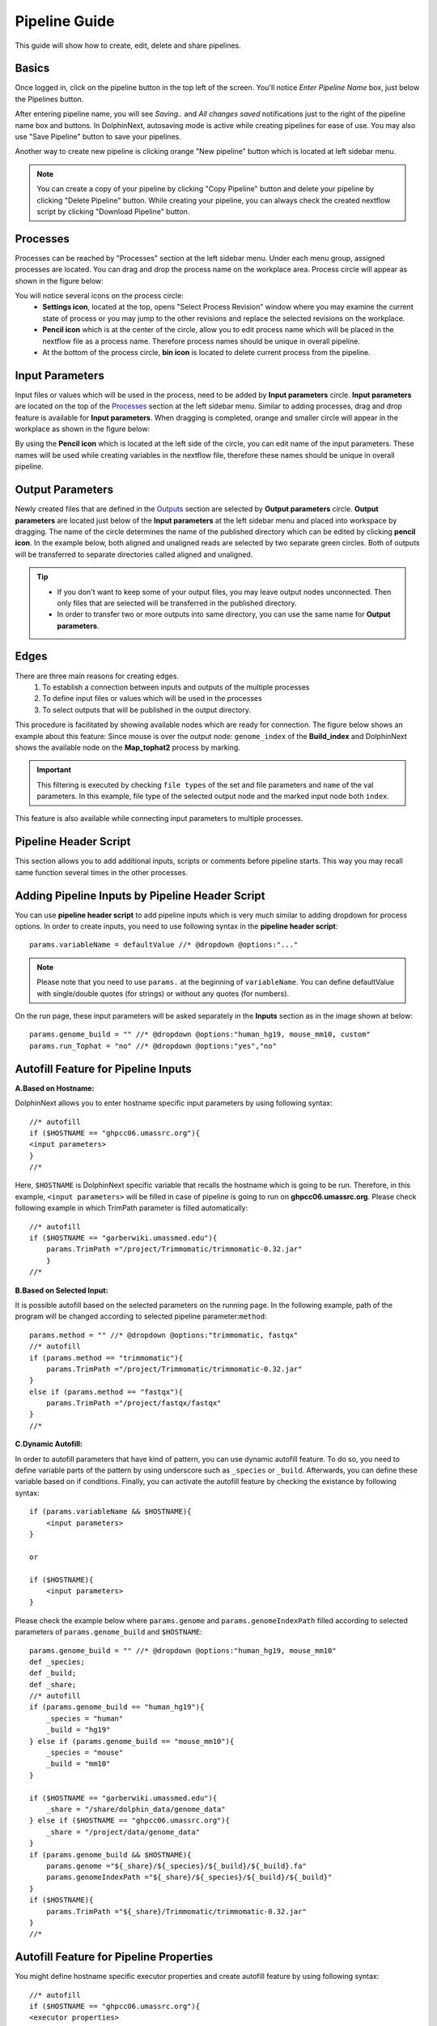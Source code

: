 **************
Pipeline Guide
**************

This guide will show how to create, edit, delete and share pipelines.

Basics
======

Once logged in, click on the pipeline button in the top left of the screen. You'll notice *Enter Pipeline Name* box, just below the Pipelines button.

.. image:: dolphinnext_images/pipeline_name.png
	:align: center

After entering pipeline name, you will see *Saving..* and *All changes saved* notifications just to the right of the pipeline name box and buttons. In DolphinNext, autosaving mode is active while creating pipelines for ease of use. You may also use "Save Pipeline" button to save your pipelines.

Another way to create new pipeline is clicking orange "New pipeline" button which is located at left sidebar menu.

.. image:: dolphinnext_images/process_buttons.png
	:align: center
	:width: 35%

.. note:: You can create a copy of your pipeline by clicking "Copy Pipeline" button and delete your pipeline by clicking "Delete Pipeline" button. While creating your pipeline, you can always check the created nextflow script by clicking "Download Pipeline" button.


Processes
=========

Processes can be reached by "Processes" section at the left sidebar menu. Under each menu group, assigned processes are located. You can drag and drop the process name on the workplace area. Process circle will appear as shown in the figure below:

.. image:: dolphinnext_images/pipeline_process.png
	:align: center
	:width: 20%


You will notice several icons on the process circle:
    * **Settings icon**, located at the top, opens "Select Process Revision" window where you may examine the current state of process or you may jump to the other revisions and replace the selected revisions on the workplace.
    * **Pencil icon** which is at the center of the circle, allow you to edit process name which will be placed in the nextflow file as a process name. Therefore process names should be unique in overall pipeline.
    * At the bottom of the process circle, **bin icon** is located to delete current process from the pipeline.


Input Parameters
================

Input files or values which will be used in the process, need to be added by **Input parameters** circle. **Input parameters** are located on the top of the `Processes <pipeline.html#processes>`_ section at the left sidebar menu. Similar to adding processes, drag and drop feature is available for **Input parameters**. When dragging is completed, orange and smaller circle will appear in the workplace as shown in the figure below:

.. image:: dolphinnext_images/pipeline_buildindex.png
	:align: center

By using the **Pencil icon** which is located at the left side of the circle, you can edit name of the input parameters. These names will be used while creating variables in the nextflow file, therefore these names should be unique in overall pipeline.

Output Parameters
=================

Newly created files that are defined in the `Outputs <process.html#outputs>`_ section are selected by **Output parameters** circle. **Output parameters** are located just below of the **Input parameters** at the left sidebar menu and placed into workspace by dragging. The name of the circle determines the name of the published directory which can be edited by clicking **pencil icon**. In the example below, both aligned and unaligned reads are selected by two separate green circles. Both of outputs will be transferred to separate directories called aligned and unaligned.

.. image:: dolphinnext_images/pipeline_tophat.png
	:align: center

.. tip::
    *   If you don't want to keep some of your output files, you may leave output nodes unconnected. Then only files that are selected will be transferred in the published directory.
    *   In order to transfer two or more outputs into same directory, you can use the same name for **Output parameters**.


Edges
=====

There are three main reasons for creating edges.
    1. To establish a connection between inputs and outputs of the multiple processes
    2. To define input files or values which will be used in the processes
    3. To select outputs that will be published in the output directory.

This procedure is facilitated by showing available nodes which are ready for connection. The figure below shows an example about this feature: Since mouse is over the output node: ``genome_index`` of the **Build_index** and DolphinNext shows the available node on the **Map_tophat2** process by marking.

.. important:: This filtering is executed by checking ``file types`` of the set and file parameters and ``name`` of the val parameters. In this example, file type of the selected output node and the marked input node both ``index``.

This feature is also available while connecting input parameters to multiple processes.

.. image:: dolphinnext_images/pipeline_hover.png
	:align: center

Pipeline Header Script
======================

This section allows you to add additional inputs, scripts or comments before pipeline starts. This way you may recall same function several times in the other processes.

.. image:: dolphinnext_images/pipeline_headerscript.png
	:align: center

Adding Pipeline Inputs by Pipeline Header Script
================================================

You can use **pipeline header script** to add pipeline inputs which is very much similar to adding dropdown for process options. In order to create inputs, you need to use following syntax in the **pipeline header script**::
    
    params.variableName = defaultValue //* @dropdown @options:"..."

.. note:: Please note that you need to use ``params.`` at the beginning of ``variableName``. You can define defaultValue with single/double quotes (for strings) or without any quotes (for numbers).

On the run page, these input parameters will be asked separately in the **Inputs** section as in the image shown at below::

    params.genome_build = "" //* @dropdown @options:"human_hg19, mouse_mm10, custom"
    params.run_Tophat = "no" //* @dropdown @options:"yes","no"

.. image:: dolphinnext_images/pipeline_alt_input.png
	:align: center


Autofill Feature for Pipeline Inputs
====================================

**A.Based on Hostname:**

DolphinNext allows you to enter hostname specific input parameters by using following syntax::

    //* autofill
    if ($HOSTNAME == "ghpcc06.umassrc.org"){
    <input parameters>
    }
    //*

Here, ``$HOSTNAME`` is DolphinNext specific variable that recalls the hostname which is going to be run. Therefore, in this example, ``<input parameters>`` will be filled in case of pipeline is going to run on **ghpcc06.umassrc.org**. Please check following example in which TrimPath parameter is filled automatically::

    //* autofill
    if ($HOSTNAME == "garberwiki.umassmed.edu"){
        params.TrimPath ="/project/Trimmomatic/trimmomatic-0.32.jar"
        } 
    //*

.. image:: dolphinnext_images/pipeline_autofill_input_host.png
	:align: center

**B.Based on Selected Input:**

It is possible autofill based on the selected parameters on the running page. In the following example, path of the program will be changed according to selected pipeline parameter:``method``::

    params.method = "" //* @dropdown @options:"trimmomatic, fastqx"
    //* autofill
    if (params.method == "trimmomatic"){
        params.TrimPath ="/project/Trimmomatic/trimmomatic-0.32.jar"
    }
    else if (params.method == "fastqx"){
        params.TrimPath ="/project/fastqx/fastqx"
    }
    //*

.. image:: dolphinnext_images/pipeline_autofill_input_param.png
	:align: center
    
**C.Dynamic Autofill:**

In order to autofill parameters that have kind of pattern, you can use dynamic autofill feature. To do so, you need to define variable parts of the pattern by using underscore such as ``_species`` or ``_build``. Afterwards, you can define these variable based on if conditions. Finally, you can activate the autofill feature by checking the existance by following syntax::

    if (params.variableName && $HOSTNAME){
        <input parameters>
    }
    
    or 
    
    if ($HOSTNAME){
        <input parameters>
    }

Please check the example below where ``params.genome`` and ``params.genomeIndexPath`` filled according to selected parameters of ``params.genome_build`` and ``$HOSTNAME``::

    params.genome_build = "" //* @dropdown @options:"human_hg19, mouse_mm10"
    def _species;
    def _build;
    def _share;
    //* autofill
    if (params.genome_build == "human_hg19"){
        _species = "human"
        _build = "hg19"
    } else if (params.genome_build == "mouse_mm10"){
        _species = "mouse"
        _build = "mm10"
    }

    if ($HOSTNAME == "garberwiki.umassmed.edu"){
        _share = "/share/dolphin_data/genome_data"
    } else if ($HOSTNAME == "ghpcc06.umassrc.org"){
        _share = "/project/data/genome_data"
    }
    if (params.genome_build && $HOSTNAME){
        params.genome ="${_share}/${_species}/${_build}/${_build}.fa"
        params.genomeIndexPath ="${_share}/${_species}/${_build}/${_build}"
    }
    if ($HOSTNAME){
        params.TrimPath ="${_share}/Trimmomatic/trimmomatic-0.32.jar"
    }
    //*
    
.. image:: dolphinnext_images/pipeline_autofill_input_dynamic.png
	:align: center
	:width: 99%

Autofill Feature for Pipeline Properties
========================================
You might define hostname specific executor properties and create autofill feature by using following syntax::

    //* autofill
    if ($HOSTNAME == "ghpcc06.umassrc.org"){
    <executor properties>
    }
    //*

Here, ``$HOSTNAME`` is DolphinNext specific variable that recalls the hostname which is going to be run. Therefore, in this example, all ``<executor properties>`` will be active in case of pipeline is going to run on **ghpcc06.umassrc.org**.

**Executor Properties:**

Five type of executor properties are available to autofill **Executor Settings for All Processes**: ``$TIME``, ``$CPU``, ``$MEMORY``, ``$QUEUE``, ``$EXEC_OPTIONS`` which defines Time, CPU, Memory, Queue and Other Options. See the example below::
    
    //* autofill
    if ($HOSTNAME == "ghpcc06.umassrc.org"){
        $TIME = 3000
        $CPU  = 4
        $MEMORY = 100
        $QUEUE = "long"
        $EXEC_OPTIONS = '-E "file /home/garberlab"'
    }
    //*

.. image:: dolphinnext_images/pipeline_autofill.png
	:align: center
	:width: 99%

**Singilarity/Docker Images:**

Four type of image properties are available to autofill : ``$DOCKER_IMAGE``, ``$DOCKER_OPTIONS``, ``$SINGULARITY_IMAGE``, ``$SINGULARITY_OPTIONS`` which automatically fills the ``image path`` and ``RunOptions`` fields of docker and singularity. See the example below for docker::
    
    //* autofill
    if ($HOSTNAME == "ghpcc06.umassrc.org"){
        $DOCKER_IMAGE = "docker://UMMS-Biocore/docker"
        $DOCKER_OPTIONS = "-v /export:/export"
    }
    //*

.. image:: dolphinnext_images/pipeline_autofill_docker.png
	:align: center
	:width: 99%

Singularity image example::

    //* autofill
    if ($HOSTNAME == "ghpcc06.umassrc.org"){
        $SINGULARITY_IMAGE = "shub://UMMS-Biocore/singularity"
	    $SINGULARITY_OPTIONS = "--bind /project"
    }
    //*

.. image:: dolphinnext_images/pipeline_autofill_singu.png
	:align: center
	:width: 99%




Pipeline Details
================
This section summarizes all used processes and input/output parameters to give you an overall view about pipeline.

.. image:: dolphinnext_images/pipeline_details.png
	:align: center
    
    
Permissions, Groups and Publish
===============================

By default, all new pipelines are only seen by the owner. You can share your pipeline with your group by selecting permissions to "Only my groups". If you want to make it public, you can change Publish option to 'Yes'. After verification of the pipeline, it will be publish to everyone.

.. image:: dolphinnext_images/pipeline_perms.png
	:align: center


Copying and Revisions
=====================

It is always allowed to create a copy of your pipele by clicking "Copy Pipeline" button just to the right of the pipeline name box and buttons. When your pipeline is set to public or it has been used by other group members, it is not allow to make changes on same revision. Instead, new revision of the pipeline can be created and changes could be done on this revision.
